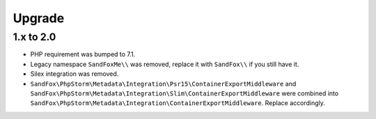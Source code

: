 Upgrade
#######

1.x to 2.0
==========

* PHP requirement was bumped to 7.1.
* Legacy namespace ``SandFoxMe\\`` was removed, replace it with ``SandFox\\`` if you still have it.
* Silex integration was removed.
* ``SandFox\PhpStorm\Metadata\Integration\Psr15\ContainerExportMiddleware`` and
  ``SandFox\PhpStorm\Metadata\Integration\Slim\ContainerExportMiddleware`` were combined into
  ``SandFox\PhpStorm\Metadata\Integration\ContainerExportMiddleware``.
  Replace accordingly.
